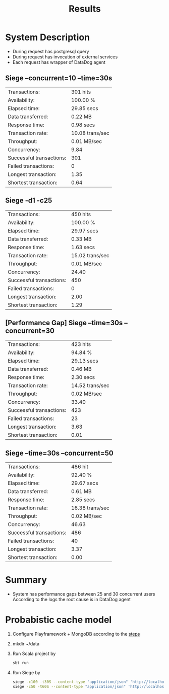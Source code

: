 #+TITLE: Results

* System Description
- During request has postgresql query
- During request has invocation of external services
- Each request has wrapper of DataDog agent

** Siege --concurrent=10 --time=30s
| Transactions:            | 301 hits        |
| Availability:            | 100.00 %        |
| Elapsed time:            | 29.85 secs      |
| Data transferred:        | 0.22 MB         |
| Response time:           | 0.98 secs       |
| Transaction rate:        | 10.08 trans/sec |
| Throughput:              | 0.01 MB/sec     |
| Concurrency:             | 9.84            |
| Successful transactions: | 301             |
| Failed transactions:     | 0               |
| Longest transaction:     | 1.35            |
| Shortest transaction:    | 0.64            |
** Siege -d1 -c25
| Transactions:            | 450 hits        |
| Availability:            | 100.00 %        |
| Elapsed time:            | 29.97 secs      |
| Data transferred:        | 0.33 MB         |
| Response time:           | 1.63 secs       |
| Transaction rate:        | 15.02 trans/sec |
| Throughput:              | 0.01 MB/sec     |
| Concurrency:             | 24.40           |
| Successful transactions: | 450             |
| Failed transactions:     | 0               |
| Longest transaction:     | 2.00            |
| Shortest transaction:    | 1.29            |

** [Performance Gap] Siege --time=30s --concurrent=30
| Transactions:            | 423 hits        |
| Availability:            | 94.84 %         |
| Elapsed time:            | 29.13 secs      |
| Data transferred:        | 0.46 MB         |
| Response time:           | 2.30 secs       |
| Transaction rate:        | 14.52 trans/sec |
| Throughput:              | 0.02 MB/sec     |
| Concurrency:             | 33.40           |
| Successful transactions: | 423             |
| Failed transactions:     | 23              |
| Longest transaction:     | 3.63            |
| Shortest transaction:    | 0.01            |

** Siege --time=30s --concurrent=50
| Transactions:            | 486 hit         |
| Availability:            | 92.40 %         |
| Elapsed time:            | 29.67 secs      |
| Data transferred:        | 0.61 MB         |
| Response time:           | 2.85 secs       |
| Transaction rate:        | 16.38 trans/sec |
| Throughput:              | 0.02 MB/sec     |
| Concurrency:             | 46.63           |
| Successful transactions: | 486             |
| Failed transactions:     | 40              |
| Longest transaction:     | 3.37            |
| Shortest transaction:    | 0.00            |
* Summary
- System has performance gaps between 25 and 30 concurrent users
  According to the logs the root cause is in DataDog agent

* Probabistic cache model
1. Configure Playframework + MongoDB according to the [[https://medium.com/geekculture/rest-api-with-scala-play-framework-and-reactive-mongo-5016e57846a9][steps]]
2. mkdir ~/data
3. Run Scala project by
   #+begin_src bash
sbt run
   #+end_src
4. Run Siege by
   #+begin_src bash
siege -c100 -t30S --content-type "application/json" 'http://localhost:9000/movies POST { "title":"My favorite movie", "description":"My favorite movie description" }'
siege -c50 -t60S --content-type "application/json" 'http://localhost:9000/movies GET'
   #+end_src
